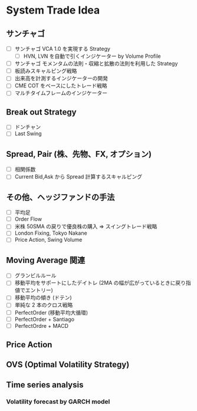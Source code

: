 #+STARTUP: showall indent

* System Trade Idea
** サンチャゴ
- [ ] サンチャゴ VCA 1.0 を実現する Strategy
	- [ ] HVN, LVN を自動で引くインジケーター by Volume Profile
- [ ] サンチャゴ モメンタムの法則・収縮と拡散の法則を利用した Strategy
- [ ] 板読みスキャルピング戦略
- [ ] 出来高を計測するインジケーターの開発
- [ ] CME COT をベースにしたトレード戦略
- [ ] マルチタイムフレームのインジケーター

** Break out Strategy
- [ ] ドンチャン
- [ ] Last Swing

** Spread, Pair (株、先物、FX, オプション)
- [ ] 相関係数
- [ ] Current Bid,Ask から Spread 計算するスキャルピング
	
** その他、ヘッジファンドの手法
- [ ] 平均足
- [ ] Order Flow
- [ ] 米株 50SMA の戻りで優良株の購入 => スイングトレード戦略
- [ ] London Fixing, Tokyo Nakane
- [ ] Price Action, Swing Volume

** Moving Average 関連
- [ ] グランビルルール
- [ ] 移動平均をサポートにしたデイトレ (2MA の幅が広がっているときに戻り指値でエントリー)
- [ ] 移動平均の傾き (ドテン)
- [ ] 単純な 2 本のクロス戦略
- [ ] PerfectOrder (移動平均大循環)
- [ ] PerfectOrder + Santiago
- [ ] PerfectOrdre + MACD

** Price Action
** OVS (Optimal Volatility Strategy)
** Time series analysis
*** Volatility forecast by GARCH model
